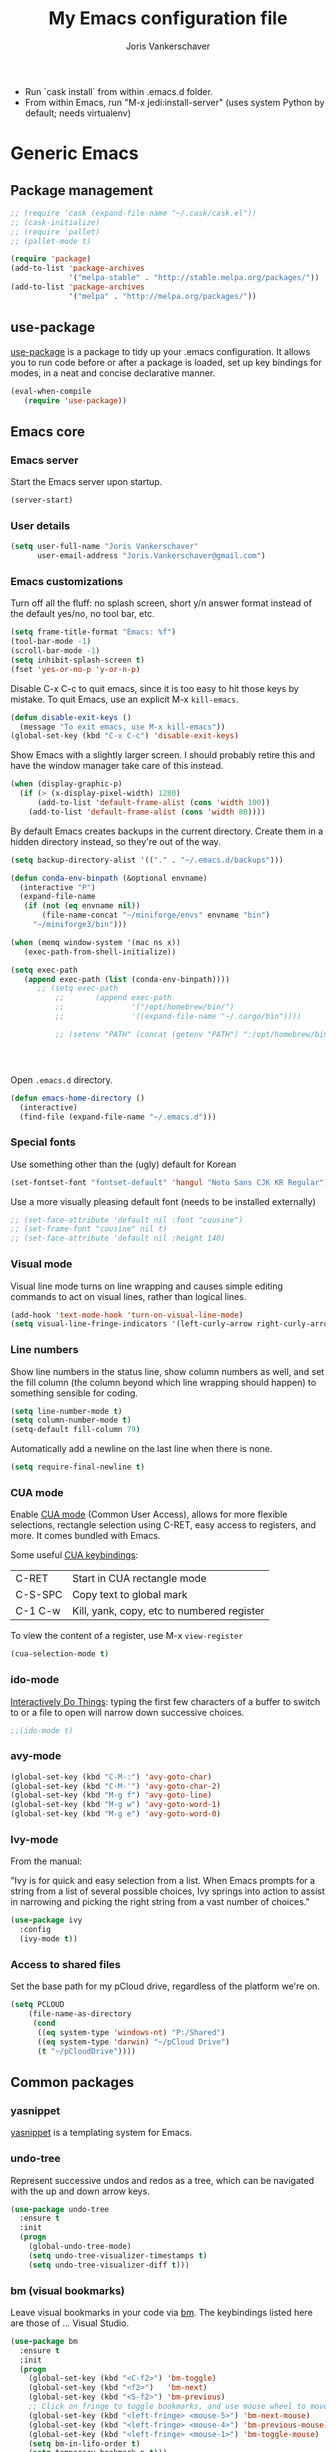 #+TITLE: My Emacs configuration file
#+AUTHOR: Joris Vankerschaver
#+EMAIL: joris.vankerschaver@gmail.com
#+STARTUP: showall

- Run `cask install` from within .emacs.d folder.
- From within Emacs, run "M-x jedi:install-server"
   (uses system Python by default; needs virtualenv)

* Generic Emacs

** Package management

 #+BEGIN_SRC emacs-lisp
   ;; (require 'cask (expand-file-name "~/.cask/cask.el"))
   ;; (cask-initialize)
   ;; (require 'pallet)
   ;; (pallet-mode t)

   (require 'package)
   (add-to-list 'package-archives
                '("melpa-stable" . "http://stable.melpa.org/packages/"))
   (add-to-list 'package-archives
                '("melpa" . "http://melpa.org/packages/"))
 #+END_SRC

** use-package

   [[https://github.com/jwiegley/use-package][use-package]] is a package to tidy up your .emacs configuration. It allows you
   to run code before or after a package is loaded, set up key bindings for
   modes, in a neat and concise declarative manner.

 #+BEGIN_SRC emacs-lisp
   (eval-when-compile
      (require 'use-package))
 #+END_SRC



** Emacs core


*** Emacs server

Start the Emacs server upon startup.

#+BEGIN_SRC emacs-lisp
(server-start)
#+END_SRC

*** User details

#+BEGIN_SRC emacs-lisp
(setq user-full-name "Joris Vankerschaver"
      user-email-address "Joris.Vankerschaver@gmail.com")
#+END_SRC

*** Emacs customizations

Turn off all the fluff: no splash screen, short y/n answer format instead of
the default yes/no, no tool bar, etc.

#+BEGIN_SRC emacs-lisp
(setq frame-title-format "Emacs: %f")
(tool-bar-mode -1)
(scroll-bar-mode -1)
(setq inhibit-splash-screen t)
(fset 'yes-or-no-p 'y-or-n-p)
#+END_SRC

Disable C-x C-c to quit emacs, since it is too easy to hit those keys by
mistake. To quit Emacs, use an explicit M-x ~kill-emacs~.

#+BEGIN_SRC emacs-lisp
(defun disable-exit-keys ()
  (message "To exit emacs, use M-x kill-emacs"))
(global-set-key (kbd "C-x C-c") 'disable-exit-keys)
#+END_SRC

Show Emacs with a slightly larger screen. I should probably retire this and
have the window manager take care of this instead.

#+BEGIN_SRC emacs-lisp
(when (display-graphic-p)
  (if (> (x-display-pixel-width) 1280)
      (add-to-list 'default-frame-alist (cons 'width 100))
    (add-to-list 'default-frame-alist (cons 'width 80))))
#+END_SRC

By default Emacs creates backups in the current directory. Create them in a
hidden directory instead, so they're out of the way.

#+BEGIN_SRC emacs-lisp
  (setq backup-directory-alist '(("." . "~/.emacs.d/backups")))
#+END_SRC


#+BEGIN_SRC emacs-lisp
(defun conda-env-binpath (&optional envname)
  (interactive "P")
  (expand-file-name
   (if (not (eq envname nil))
       (file-name-concat "~/miniforge/envs" envname "bin")
     "~/miniforge3/bin")))

(when (memq window-system '(mac ns x))
   (exec-path-from-shell-initialize))

(setq exec-path
   (append exec-path (list (conda-env-binpath))))
      ;; (setq exec-path
          ;;       (append exec-path
          ;;               '("/opt/homebrew/bin/")
          ;;               '((expand-file-name "~/.cargo/bin"))))

          ;; (setenv "PATH" (concat (getenv "PATH") ":/opt/homebrew/bin:~/.cargo/bin"))




#+END_SRC


Open ~.emacs.d~ directory.


#+BEGIN_SRC emacs-lisp
  (defun emacs-home-directory ()
    (interactive)
    (find-file (expand-file-name "~/.emacs.d")))
#+END_SRC


*** Special fonts

    Use something other than the (ugly) default for Korean

#+BEGIN_SRC emacs-lisp
(set-fontset-font "fontset-default" 'hangul "Noto Sans CJK KR Regular")
#+END_SRC


    Use a more visually pleasing default font (needs to be installed externally)

#+BEGIN_SRC emacs-lisp
  ;; (set-face-attribute 'default nil :font "cousine")
  ;; (set-frame-font "cousine" nil t)
  ;; (set-face-attribute 'default nil :height 140)
#+END_SRC


*** Visual mode

Visual line mode turns on line wrapping and causes simple editing commands
to act on visual lines, rather than logical lines.

#+BEGIN_SRC emacs-lisp
(add-hook 'text-mode-hook 'turn-on-visual-line-mode)
(setq visual-line-fringe-indicators '(left-curly-arrow right-curly-arrow))
#+END_SRC

*** Line numbers

Show line numbers in the status line, show column numbers as well, and set the
fill column (the column beyond which line wrapping should happen) to
something sensible for coding.

#+BEGIN_SRC emacs-lisp
(setq line-number-mode t)
(setq column-number-mode t)
(setq-default fill-column 79)
#+END_SRC

Automatically add a newline on the last line when there is none.

#+BEGIN_SRC emacs-lisp
(setq require-final-newline t)
#+END_SRC

*** CUA mode

Enable [[https://www.emacswiki.org/emacs/CuaMode][CUA mode]] (Common User Access), allows for more flexible selections,
rectangle selection using C-RET, easy access to registers, and more. It comes
bundled with Emacs.

Some useful [[http://www.gnu.org/software/emacs/manual/html_node/emacs/CUA-Bindings.html#CUA-Bindings][CUA keybindings]]:

|-----------+--------------------------------------------|
| C-RET     | Start in CUA rectangle mode                |
| C-S-SPC   | Copy text to global mark                   |
| C-1 C-w   | Kill, yank, copy, etc to numbered register |
|-----------+--------------------------------------------|

To view the content of a register, use M-x ~view-register~

#+BEGIN_SRC emacs-lisp
(cua-selection-mode t)
#+END_SRC

*** ido-mode

[[https://www.emacswiki.org/emacs/InteractivelyDoThings][Interactively Do Things]]: typing the first few characters of a buffer to switch
to or a file to open will narrow down successive choices.

#+BEGIN_SRC emacs-lisp
;;(ido-mode t)
#+END_SRC

*** avy-mode

#+BEGIN_SRC emacs-lisp
  (global-set-key (kbd "C-M-:") 'avy-goto-char)
  (global-set-key (kbd "C-M-'") 'avy-goto-char-2)
  (global-set-key (kbd "M-g f") 'avy-goto-line)
  (global-set-key (kbd "M-g w") 'avy-goto-word-1)
  (global-set-key (kbd "M-g e") 'avy-goto-word-0)
#+END_SRC

*** Ivy-mode

    From the manual:

    "Ivy is for quick and easy selection from a list. When Emacs prompts for a
    string from a list of several possible choices, Ivy springs into action to
    assist in narrowing and picking the right string from a vast number of
    choices."

#+BEGIN_SRC emacs-lisp
  (use-package ivy
    :config
    (ivy-mode t))    
#+END_SRC

*** Access to shared files

    Set the base path for my pCloud drive, regardless of the platform we're on.

#+BEGIN_SRC emacs-lisp
  (setq PCLOUD
      (file-name-as-directory
       (cond
        ((eq system-type 'windows-nt) "P:/Shared")
        ((eq system-type 'darwin) "~/pCloud Drive")
        (t "~/pCloudDrive"))))
#+END_SRC

** Common packages

*** yasnippet

[[https://github.com/capitaomorte/yasnippet/blob/master/README.mdown][yasnippet]] is a templating system for Emacs.

*** undo-tree

Represent successive undos and redos as a tree, which can be navigated with the
up and down arrow keys.

 #+BEGIN_SRC emacs-lisp
   (use-package undo-tree
     :ensure t
     :init
     (progn
       (global-undo-tree-mode)
       (setq undo-tree-visualizer-timestamps t)
       (setq undo-tree-visualizer-diff t)))
 #+END_SRC

*** bm (visual bookmarks)

Leave visual bookmarks in your code via [[https://github.com/joodland/bm][bm]]. The keybindings listed here are
those of ... Visual Studio.

#+BEGIN_SRC emacs-lisp
  (use-package bm
    :ensure t
    :init
    (progn
      (global-set-key (kbd "<C-f2>") 'bm-toggle)
      (global-set-key (kbd "<f2>")   'bm-next)
      (global-set-key (kbd "<S-f2>") 'bm-previous)
      ;; Click on fringe to toggle bookmarks, and use mouse wheel to move between them.
      (global-set-key (kbd "<left-fringe> <mouse-5>") 'bm-next-mouse)
      (global-set-key (kbd "<left-fringe> <mouse-4>") 'bm-previous-mouse)
      (global-set-key (kbd "<left-fringe> <mouse-1>") 'bm-toggle-mouse)
      (setq bm-in-lifo-order t)
      (setq temporary-bookmark-p t)))
#+END_SRC

*** ace-isearch

Refer to windows by number.

| M-o <num>         | Jump to window <num>            |
| C-u M-o <num>     | Switch current window and <num> |
| C-u C-u M-o <num> | Delete window <num>             |

I prefer M-o x for delete, M-o w for swap, 

#+BEGIN_SRC emacs-lisp
  (use-package ace-isearch
    :ensure t
    :init
    (setq enable-recursive-minibuffers t)
    (minibuffer-depth-indicate-mode 1)
    :bind (("M-o" . ace-window)))
#+END_SRC

*** Hungry delete

Delete all whitespace with one stroke of backspace.

#+BEGIN_SRC emacs-lisp
  (use-package hungry-delete
    :ensure t)
#+END_SRC

*** deft

    Deft is an Emacs mode for quickly browsing, filtering, and editing
    directories of plain text notes.

#+BEGIN_SRC emacs-lisp :results silent
  (use-package deft
    :ensure t
    :bind ("<f8>" . deft)
    :init (setq deft-directory "~/src/jvkersch/notes"
		deft-extensions '("org" "md")
		deft-use-filename-as-title t))

  (use-package zetteldeft
    :after deft
    :config
      (zetteldeft-set-classic-keybindings))
#+END_SRC


*** nov.el
#+BEGIN_SRC emacs-lisp
(add-to-list 'auto-mode-alist '("\\.epub\\'" . nov-mode))
#+END_SRC

*** BookMark+

    [[https://www.emacswiki.org/emacs/BookmarkPlus][BookMark+]] has to be downloaded manually from the Emacs wiki.

#+BEGIN_SRC emacs-lisp
  (add-to-list 'load-path "~/.emacs.d/bookmark+")
  (require 'bookmark+)
#+END_SRC

* Color themes

Make code blocks in Org-mode stand out from the rest of the text. I stole this
from [[https://github.com/howardabrams/dot-files/blob/master/emacs-mac.org][Howard Abrams]].

#+BEGIN_SRC emacs-lisp
(defun jvk/org-src-color-blocks-light ()
  "Colors the block headers and footers to make them stand out more for lighter themes"
  (interactive)
  (set-face-attribute 'org-block-begin-line nil
     :underline "#A7A6AA" :foreground "#008ED1" :background "#EAEAFF")
  (set-face-attribute 'org-block nil :background "#FFFFEA")
  (set-face-attribute 'org-block-end-line nil
     :overline "#A7A6AA" :foreground "#008ED1" :background "#EAEAFF")
  (set-face-attribute 'mode-line-buffer-id nil :foreground "#005000" :bold t))

(defun ha/org-src-color-blocks-light ()
  "Colors the block headers and footers to make them stand out more for lighter themes"
  (interactive)
  (custom-set-faces
   '(org-block-begin-line
    ((t (:underline "#A7A6AA" :foreground "#008ED1" :background "#EAEAFF"))))
   '(org-block-background
     ((t (:background "#FFFFEA"))))
   '(org-block
     ((t (:background "#FFFFEA"))))
   '(org-block-end-line
     ((t (:overline "#A7A6AA" :foreground "#008ED1" :background "#EAEAFF"))))

   '(mode-line-buffer-id ((t (:foreground "#005000" :bold t))))
   '(which-func ((t (:foreground "#008000"))))))

(defun ha/org-src-color-blocks-dark ()
  "Colors the block headers and footers to make them stand out more for dark themes"
  (interactive)
  (custom-set-faces
   '(org-block-begin-line
     ((t (:foreground "#008ED1" :background "#002E41"))))
   '(org-block-background
     ((t (:background "#444444"))))
   '(org-block-end-line
     ((t (:foreground "#008ED1" :background "#002E41"))))

   '(mode-line-buffer-id ((t (:foreground "black" :bold t))))
   '(which-func ((t (:foreground "green"))))))
#+END_SRC

#+BEGIN_SRC emacs-lisp
(setq custom-safe-themes t)
(defun jvk/change-theme (theme org-block-style)
  "Change the color scheme"
  (funcall theme)
  (funcall org-block-style))

(defun jvk/dark-color-theme ()
  "Switch to dark color theme"
  (interactive)
  (jvk/change-theme 'color-theme-sanityinc-tomorrow-night
                    'ha/org-src-color-blocks-dark))

(defun jvk/light-color-theme ()
  "Switch to light color theme"
  (interactive)
  (jvk/change-theme 'color-theme-sanityinc-tomorrow-day
                    'jvk/org-src-color-blocks-light))

;(jvk/dark-color-theme)
;(jvk/light-color-theme)
#+END_SRC

#+BEGIN_SRC emacs-lisp
(add-to-list 'load-path "~/src/nano-emacs")

(setq nano-font-family-monospaced "Roboto Mono")
(setq nano-font-family-proportional "Fira Sans")
(setq nano-font-size 14)

(require 'nano-base-colors)
(require 'nano-faces)
(nano-faces)
(require 'nano-theme)
(nano-theme)

(require 'nano-theme-light)

(require 'nano-modeline)
#+END_SRC

Override some nano fonts.

#+BEGIN_SRC emacs-lisp
(defface nano-face-popout-reverse
  '((t (:inverse-video t :inherit nano-face-popout)))
  "Face for reverse-video highlights"
  :group 'custom)

(set-face 'show-paren-match 'nano-face-popout-reverse)
#+END_SRC

* Org-mode


** Basic Org customization

#+BEGIN_SRC emacs-lisp
(setq org-adapt-indentation t)
#+END_SRC

#+BEGIN_SRC emacs-lisp
    (add-hook 'org-mode-hook
              (lambda ()
                (setq-default indent-tabs-mode nil)))

    (setq org-directory
        (file-name-as-directory "~/Dropbox/org-documents"))

    (global-set-key "\C-cl" 'org-store-link)
    (global-set-key "\C-ca" 'org-agenda)
    (global-set-key "\C-cc" 'org-capture)
    (global-set-key "\C-cb" 'org-switchb)

    (add-to-list 'auto-mode-alist '("\\.org$" . org-mode))

    (setq org-tags-column -90)
    (setq org-src-fontify-natively t)
#+END_SRC


** org-todo

#+BEGIN_SRC emacs-lisp
  (setq org-log-done t)

  ; org clock mode.
  (setq org-clock-persist 'history)
  (org-clock-persistence-insinuate)

  (setq org-todo-keywords
        '((sequence "TODO" "IN-PROGRESS" "PENDING" "|" "DONE" "CANCELLED")))


  (setq org-todo-keyword-faces
      '(("TODO" :foreground "red")
        ("IN-PROGRESS" . (:foreground "orange" :weight bold))
        ("NEXT" . (:foreground "lightblue" :weight bold))
        ("WAITING" . (:foreground "yellow" :weight bold))
        ("DONE" :foreground "green")))

#+END_SRC


** org-agenda

#+BEGIN_SRC emacs-lisp
(setq org-agenda-files
      (mapcar 'file-truename (list org-directory)))
#+END_SRC

Adapted from [[https://www.labri.fr/perso/nrougier/GTD/index.html][Get Things Done with Emacs (Nicolas Rougier)]].

#+BEGIN_SRC emacs-lisp
(setq org-agenda-custom-commands
      '(("g" "Get Things Done (GTD)"
         ((agenda ""
                  ((org-agenda-span 'day)
                   (org-deadline-warning-days 0)))
          (agenda nil
                  ((org-agenda-entry-types '(:deadline))
                   (org-agenda-format-date "")
                   (org-deadline-warning-days 7)
                   (org-agenda-overriding-header "\nDeadlines")))
          (todo "NEXT"
                ((org-agenda-skip-function
                  '(org-agenda-skip-entry-if 'deadline))
                 (org-agenda-prefix-format "  %i %-12:c [%e] ")
                 (org-agenda-overriding-header "\nTasks\n")))
          (tags-todo "inbox"
                     ((org-agenda-prefix-format "  %?-12t% s")
                      (org-agenda-overriding-header "\nInbox\n")))
          (tags "CLOSED>=\"<today>\""
                ((org-agenda-overriding-header "\nCompleted today\n")))))
        ("n" "Next tasks"
         ((todo "NEXT"
                ((org-agenda-overriding-header "\nTasks\n")))))
        ("d" "Deadlines"
         ((agenda nil
                  ((org-deadline-warning-days 7)
                   (org-agenda-entry-types '(:deadline))))))))
#+END_SRC


** org-babel

#+BEGIN_SRC emacs-lisp
(org-babel-do-load-languages
 'org-babel-load-languages
 '((shell . t)
   (python . t)
   (R . t)
   (ruby . t)
   (sqlite . t)
   (perl . t)))
#+END_SRC


** org-bullets

Show org-mode bullets as UTF-8 characters.

#+BEGIN_SRC emacs-lisp
  (use-package org-bullets
    :ensure t
    :hook (org-mode . org-bullets-mode))
#+END_SRC


** org-download

Allows for easy saving of file resources (mostly images) to org
directories. The ~org-download-method~ customization is taken directly from the
[[https://coldnew.github.io/hexo-org-example/2018/05/22/use-org-download-to-drag-image-to-emacs/][coldnew]] blog (I've only changed the name to make it fit my naming scheme
better).

#+BEGIN_SRC emacs-lisp
  (defun jvk/org-download-method (link)
    "Provide file location to store resources."
    (let ((filename
	   (file-name-nondirectory
	    (car (url-path-and-query
		  (url-generic-parse-url link)))))
	  (dirname (file-name-sans-extension (buffer-name)) ))
      (unless (file-exists-p dirname)
	(make-directory dirname))
      (message "Saving file '%s' to directory '%s'..." filename dirname)
      (expand-file-name filename dirname)))

  (use-package org-download
    :ensure t
    :init
    (setq org-download-method 'jvk/org-download-method))
#+END_SRC

** Refile targets

#+BEGIN_SRC emacs-lisp
  (setq org-refile-targets '((nil :maxlevel . 9)
                             (org-agenda-files :maxlevel . 9)))
  (setq org-outline-path-complete-in-steps nil)
  (setq org-refile-use-outline-path 'file)
#+END_SRC

** org-capture

#+BEGIN_SRC emacs-lisp
  (setq jvk/gtd-file (concat org-directory "gtd.org"))
  (setq org-default-notes-file (concat org-directory "inbox.org"))

  (setq org-capture-templates
        '(("t" "Todo" entry (file+headline org-default-notes-file "Tasks")
           "** TODO %?")
          ("n" "Note" item (file+headline org-default-notes-file "Notes")
           "%?")
          ("w" "Waiting for" item (file+headline org-default-notes-file "Waiting for")
           "%?")
          ("c" "Communication" item (file+headline org-default-notes-file "Communications to make")
           "%?")))
#+END_SRC

** org-download

#+BEGIN_SRC emacs-lisp   
  (use-package org-download
    :ensure t
    :after org
    :defer nil
    :config
    (setq org-download-timestamp "%Y%m%d-%H%M%S_")
    (setq org-image-actual-width 300))
#+END_SRC


** org-journal

   Default keybindings:

   - C-c C-f - go to the next journal file.
   - C-c C-b - go to the previous journal file.
   - C-c C-j - insert a new entry into the current journal file (creates the file if not present).
   - C-c C-s - search the journal for a string.

#+BEGIN_SRC emacs-lisp
  (use-package org-journal
    :ensure t
    :init
    ;; Change default prefix key; needs to be set before loading org-journal
    (setq org-journal-prefix-key "C-c j ")
    :config
    (setq org-journal-dir (concat org-directory "journal"))
    (setq org-journal-file-format "%Y-%m-%d.org"))
#+END_SRC

#+BEGIN_SRC emacs-lisp
(use-package org-roam
  :ensure t
  :init
  (setq org-roam-v2-ack t)
  :custom
  (org-roam-directory "~/src/jvkersch/org-notes")
  (org-roam-dailies-directory "journals/")
  (org-roam-capture-templates
   '(("d" "default" plain
      "%?" :target
      (file+head "pages/${slug}.org" "#+title: ${title}\n"))))
  (org-roam-completion-everywhere t)
  :bind (("C-c n l" . org-roam-buffer-toggle)
         ("C-c n f" . org-roam-node-find)
         ("C-c n i" . org-roam-node-insert)
         :map org-mode-map
         ("C-M-i"    . completion-at-point))
  :config
  (org-roam-setup))
#+END_SRC

#+BEGIN_SRC emacs-lisp
  (load-library "org-roam-ui")
#+END_SRC

Prevent org-roam-ui from showing citations of papers as pseudo-nodes in the
graph.

#+BEGIN_SRC emacs-lisp
  (defun org-roam-ui--filter-citations (links)
  "Filter out the citations from LINKS."
  nil)
#+END_SRC

** Interaction with Zotero

   Open Zotero links (generated with [[https://github.com/wshanks/Zutilo][Zutilo]]).
   
#+BEGIN_SRC emacs-lisp
(defun zotero-open (zotero-link)
  (start-process "zotero_open" nil "open" (concat "zotero:" zotero-link)))

(org-link-set-parameters "zotero" :follow #'zotero-open)   
#+END_SRC

** org-cite

   Configuration adapted from:

   - [[https://kristofferbalintona.me/posts/202206141852/]]
   - [[https://blog.tecosaur.com/tmio/2021-07-31-citations.html]]
   
#+BEGIN_SRC emacs-lisp
  (require 'oc-csl)
  (setq org-cite-global-bibliography '("~/Dropbox/org-documents/references.bib"))
  (setq org-cite-export-processors
        '((latex . biblatex)                               
          (t . (csl "harvard-cite-them-right.csl"))))

  (setq org-cite-csl-styles-dir
        (expand-file-name "~/Zotero/styles/"))

  ;; (use-package citar
  ;;   :no-require
  ;;   :custom
  ;;   (citar-bibliography '("~/Dropbox/org-documents/references.bib"))
  ;;   (org-cite-insert-processor 'citar)
  ;;   (org-cite-follow-processor 'citar)
  ;;   (org-cite-activate-processor 'citar)
  ;;   (citar-bibliography org-cite-global-bibliography)
  ;;   ;; optional: org-cite-insert is also bound to C-c C-x C-@
  ;;   :bind
  ;;   (:map org-mode-map :package org ("C-c b" . #'org-cite-insert)))

#+END_SRC

** Miscellaneous customizations for org-mode

#+BEGIN_SRC emacs-lisp
(defun gtd ()
  "Open GTD buffer"
  (interactive)
  (find-file jvk/gtd-file))
#+END_SRC


** Structured notetaking with org-mode (in progress)

#+BEGIN_SRC emacs-lisp
(defvar jvk/zettel-base-directory
  (expand-file-name "~/src/jvkersch/notes"))

;; Adapted from org-roam (https://github.com/jethrokuan/org-roam)
(defun org-roam--extract-global-props (props)
  "Extract PROPS from the current org buffer.
The search terminates when the first property is encountered."
  (let ((buf (org-element-parse-buffer))
        res)
    (dolist (prop props)
      (let ((p (org-element-map buf 'keyword
                 (lambda (kw)
                   (when (string= (org-element-property :key kw) prop)
                     (org-element-property :value kw)))
                 :first-match t)))
        (push (cons prop p) res)))
    res))

(defun jvk/extract-title ()
  (interactive)
  "Extract the TITLE property from the current org buffer."
    (let ((props (org-roam--extract-global-props '("TITLE"))))
      (cdr (assoc "TITLE" props))))

(defun jvk/extract-title-from-org-file (org-fname)
  (interactive)
  "Extract the TITLE property from a given org buffer."
  (with-temp-buffer
    (insert-file-contents org-fname)
    (jvk/extract-title)))

(defun jvk/capture-org-title ()
  (interactive)
  "Copy the TITLE of the current org buffer to the kill ring."
  (let ((title (jvk/extract-title)))
    (if title
        (kill-new title)
      (error "No TITLE property found in current buffer."))))

(defun isodate ()
  (interactive)
  (format-time-string "%Y-%m-%d"))

(defun jvk/create-new-zettel ()
  (interactive)
  (let* ((zettel-base-name
          (read-string "Enter zettel name: " (format "%s-" (isodate))))
         (zettel-path
          (concat (file-name-as-directory jvk/zettel-base-directory)
                  zettel-base-name)))
    (find-file zettel-path)))
#+END_SRC


* Coding modes

** XYZ

#+BEGIN_SRC emacs-lisp   
  (use-package lsp-mode
    :init
    ;; set prefix for lsp-command-keymap (few alternatives - "C-l", "C-c l")
    (setq lsp-keymap-prefix "C-c l")
    :hook (;; replace XXX-mode with concrete major-mode(e. g. python-mode)
           (python-mode . lsp)
           (julia-mode . lsp)
           ;; if you want which-key integration
           (lsp-mode . lsp-enable-which-key-integration))
    :commands lsp)

  ;; optionally
  (use-package lsp-ui :commands lsp-ui-mode)

  (use-package lsp-julia
    :config
    (setq lsp-julia-default-environment "~/.julia/environments/v1.8"))
#+END_SRC


** quarto

#+BEGIN_SRC emacs-lisp
(use-package quarto-mode
   :mode (("\\.Rmd" . poly-quarto-mode)))
#+END_SRC   

** AucTeX

   Adapted from [[https://github.com/jwiegley/use-package/issues/379#issuecomment-246161500][use-package#379]].

#+BEGIN_SRC emacs-lisp
  (use-package latex
    :defer auctex
    :config
    (setq TeX-auto-save t)
    (setq TeX-parse-self t)

    (push
     '("latexmk" "latexmk -pdf %s" TeX-run-TeX nil t
       :help "Run latexmk on file")
     TeX-command-list)
    (setq TeX-command-default "latexmk")
    (setq TeX-view-program-selection '((output-pdf "PDF Viewer")))
    (setq TeX-view-program-list
      '(("PDF Viewer" "/Applications/Skim.app/Contents/SharedSupport/displayline -b -g %n %o %b"))))
#+END_SRC


** Terraform scripts

Open Terraform scripts (.tf) in HCL mode

#+BEGIN_SRC emacs-lisp
  (use-package hcl-mode
    :ensure t
    :mode (("\\.tf" . hcl-mode)))
#+END_SRC


** C/C++ mode

#+BEGIN_SRC emacs-lisp
(defun c-hook ()
  "Styling for C and C++ modes."
  (c-toggle-auto-hungry-state t)
  (c-set-style "stroustrup")
  (setq c-basic-offset 4)
  (c-set-offset 'substatement-open 0)
  (c-set-offset 'inline-open 0))

(add-hook 'c-mode-hook   'c-hook)
(add-hook 'c++-mode-hook 'c-hook)

(c-set-offset 'innamespace 0)
#+END_SRC

Display .mod files (ngspice circuit files) in C mode.

#+BEGIN_SRC emacs-lisp
(add-to-list
  'auto-mode-alist
  '("\\.mod$" . c-mode))
#+END_SRC


** Shell scripts

Needs shellcheck to be installed.

#+BEGIN_SRC emacs-lisp
(add-hook 'sh-mode-hook 'flycheck-mode)
#+END_SRC


** Magit

#+BEGIN_SRC emacs-lisp
(global-set-key (kbd "M-g M-s") 'magit-status)
(global-set-key (kbd "M-g M-c") 'magit-checkout)
#+END_SRC

Show commit SHA in blame mode.

#+BEGIN_SRC emacs-lisp
(setq magit-blame-heading-format "%-20a %C %s %H")
#+END_SRC


** Cython mode

Open Sage Cython files (.spyx) as well as regular Cython/Pyrex files (.pyx) in
cython mode.

#+BEGIN_SRC emacs-lisp
  (use-package cython-mode
    :ensure t
    :mode (("\\.spyx" . cython-mode)
	   ("\\.pyx" . cython-mode)))
#+END_SRC


** Unix files

Not coding per se, but use [[https://wiki.archlinux.org/index.php/emacs#Syntax_Highlighting_for_Systemd_Files][syntax highlighting for Unix system files]].

#+BEGIN_SRC emacs-lisp
(add-to-list 'auto-mode-alist '("\\.service\\'" . conf-unix-mode))
(add-to-list 'auto-mode-alist '("\\.timer\\'" . conf-unix-mode))
(add-to-list 'auto-mode-alist '("\\.target\\'" . conf-unix-mode))
(add-to-list 'auto-mode-alist '("\\.mount\\'" . conf-unix-mode))
(add-to-list 'auto-mode-alist '("\\.automount\\'" . conf-unix-mode))
(add-to-list 'auto-mode-alist '("\\.slice\\'" . conf-unix-mode))
(add-to-list 'auto-mode-alist '("\\.socket\\'" . conf-unix-mode))
(add-to-list 'auto-mode-alist '("\\.path\\'" . conf-unix-mode))
#+END_SRC


** Python

   C-c C-c: send file to interpreter
   
#+BEGIN_SRC emacs-lisp
  ;;; Python-specific customizations.
  (add-hook 'python-mode-hook     'flycheck-mode)
  (add-hook 'python-mode-hook     'python-docstring-mode)
  
(setenv "WORKON_HOME" "~/miniforge3/envs/")

  (use-package elpy
    :ensure t
    :init
    (elpy-enable))

  (use-package python-black
    :ensure t
    :after python
    :hook (python-mode . python-black-on-save-mode-enable-dwim))

  ; Added #: to the fill regexp to reflow Python comments that have #: as the
  ; comment marker (e.g. traits docstrings)
  (defun adjust-adaptive-fill-regexp ()
    (interactive)
    (setq adaptive-fill-regexp
          (purecopy "[ \t]*\\([-–!|#%;>*·•‣⁃◦]+:?[ \t]*\\)*")))
  (add-hook 'python-mode-hook 'adjust-adaptive-fill-regexp)

#+END_SRC

Taken from [[[https://bitbucket.org/durin42/nosemacs]]].

#+BEGIN_SRC emacs-lisp
  ;; (require 'nose)
  ;; (add-hook 'python-mode-hook
  ;;           (lambda ()
  ;;             (local-set-key "\C-ca" 'nosetests-all)
  ;;             (local-set-key "\C-cm" 'nosetests-module)
  ;;             (local-set-key "\C-co" 'nosetests-one)
  ;;             (local-set-key "\C-cpa" 'nosetests-pdb-all)
  ;;             (local-set-key "\C-cpm" 'nosetests-pdb-module)
  ;;             (local-set-key "\C-cpo" 'nosetests-pdb-one)))
#+END_SRC


** Haskell

#+BEGIN_SRC emacs-lisp
;; Haskell mode
(add-hook 'haskell-mode-hook 'turn-on-haskell-doc-mode)
(add-hook 'haskell-mode-hook 'turn-on-haskell-indent)
#+END_SRC


** Golang

#+BEGIN_SRC emacs-lisp
;; Golang
;;(require 'go-mode)
(add-hook 'go-mode-hook
          (lambda ()
            (add-hook 'before-save-hook 'gofmt-before-save)
            (setq tab-width 4)
            (setq indent-tabs-mode 1)))
#+END_SRC

** Rust

#+BEGIN_SRC emacs-lisp
(use-package rustic
  :ensure
  :bind (:map rustic-mode-map
              ("M-j" . lsp-ui-imenu)
              ("M-?" . lsp-find-references)
              ("C-c C-c l" . flycheck-list-errors)
              ("C-c C-c a" . lsp-execute-code-action)
              ("C-c C-c r" . lsp-rename)
              ("C-c C-c q" . lsp-workspace-restart)
              ("C-c C-c Q" . lsp-workspace-shutdown)
              ("C-c C-c s" . lsp-rust-analyzer-status))
  :config
  ;; uncomment for less flashiness
  ;; (setq lsp-eldoc-hook nil)
  ;; (setq lsp-enable-symbol-highlighting nil)
  ;; (setq lsp-signature-auto-activate nil)

  ;; comment to disable rustfmt on save
  (setq rustic-format-on-save t)
  (add-hook 'rustic-mode-hook 'rk/rustic-mode-hook))

(defun rk/rustic-mode-hook ()
  ;; so that run C-c C-c C-r works without having to confirm, but don't try to
  ;; save rust buffers that are not file visiting. Once
  ;; https://github.com/brotzeit/rustic/issues/253 has been resolved this should
  ;; no longer be necessary.
  (when buffer-file-name
    (setq-local buffer-save-without-query t)))
#+END_SRC

* Useful elisp snippets.

Rename buffer and the file that it's visiting.

#+BEGIN_SRC emacs-lisp
(defun rename-file-and-buffer (new-name)
  "Renames both current buffer and file it's visiting to NEW-NAME."
  (interactive "sNew name: ")
  (let ((name (buffer-name))
        (filename (buffer-file-name)))
    (if (not filename)
        (message "Buffer '%s' is not visiting a file!" name)
      (if (get-buffer new-name)
          (message "A buffer named '%s' already exists!" new-name)
        (progn
          (rename-file name new-name 1)
          (rename-buffer new-name)
          (set-visited-file-name new-name)
          (set-buffer-modified-p nil))))))
#+END_SRC
